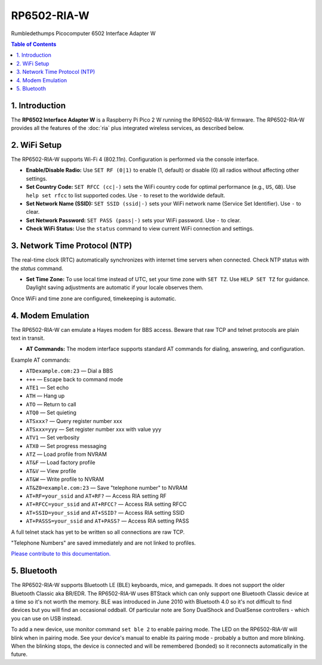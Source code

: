 RP6502-RIA-W
############

Rumbledethumps Picocomputer 6502 Interface Adapter W

.. contents:: Table of Contents
   :local:

1. Introduction
===============

The **RP6502 Interface Adapter W** is a Raspberry Pi Pico 2 W running the RP6502-RIA-W firmware. The RP6502-RIA-W provides all the features of the :doc:`ria` plus integrated wireless services, as described below.

2. WiFi Setup
=============

The RP6502-RIA-W supports Wi-Fi 4 (802.11n). Configuration is performed via the console interface.

- **Enable/Disable Radio:**
  Use ``SET RF (0|1)`` to enable (1, default) or disable (0) all radios without affecting other settings.

- **Set Country Code:**
  ``SET RFCC (cc|-)`` sets the WiFi country code for optimal performance (e.g., ``US``, ``GB``). Use ``help set rfcc`` to list supported codes. Use ``-`` to reset to the worldwide default.

- **Set Network Name (SSID):**
  ``SET SSID (ssid|-)`` sets your WiFi network name (Service Set Identifier). Use ``-`` to clear.

- **Set Network Password:**
  ``SET PASS (pass|-)`` sets your WiFi password. Use ``-`` to clear.

- **Check WiFi Status:**
  Use the ``status`` command to view current WiFi connection and settings.

3. Network Time Protocol (NTP)
==============================

The real-time clock (RTC) automatically synchronizes with internet time servers when connected.
Check NTP status with the `status` command.

- **Set Time Zone:**
  To use local time instead of UTC, set your time zone with ``SET TZ``. Use ``HELP SET TZ`` for guidance. Daylight saving adjustments are automatic if your locale observes them.

Once WiFi and time zone are configured, timekeeping is automatic.

4. Modem Emulation
==================

The RP6502-RIA-W can emulate a Hayes modem for BBS access. Beware that raw TCP and telnet protocols are plain text in transit.

- **AT Commands:**
  The modem interface supports standard AT commands for dialing, answering, and configuration.

Example AT commands:

- ``ATDexample.com:23`` — Dial a BBS
- ``+++`` — Escape back to command mode
- ``ATE1`` — Set echo
- ``ATH`` — Hang up
- ``ATO`` — Return to call
- ``ATQ0`` — Set quieting
- ``ATSxxx?`` — Query register number xxx
- ``ATSxxx=yyy`` — Set register number xxx with value yyy
- ``ATV1`` — Set verbosity
- ``ATX0`` — Set progress messaging
- ``ATZ`` — Load profile from NVRAM
- ``AT&F`` — Load factory profile
- ``AT&V`` — View profile
- ``AT&W`` — Write profile to NVRAM
- ``AT&Z0=example.com:23`` — Save "telephone number" to NVRAM
- ``AT+RF=your_ssid`` and ``AT+RF?`` — Access RIA setting RF
- ``AT+RFCC=your_ssid`` and ``AT+RFCC?`` — Access RIA setting RFCC
- ``AT+SSID=your_ssid`` and ``AT+SSID?`` — Access RIA setting SSID
- ``AT+PASSS=your_ssid`` and ``AT+PASS?`` — Access RIA setting PASS

A full telnet stack has yet to be written so all connections are raw TCP.

"Telephone Numbers" are saved immediately and are not linked to profiles.

`Please contribute to this documentation. <https://github.com/picocomputer/picocomputer.github.io>`_

5. Bluetooth
============

The RP6502-RIA-W supports Bluetooth LE (BLE) keyboards, mice, and gamepads.
It does not support the older Bluetooth Classic aka BR/EDR.
The RP6502-RIA-W uses BTStack which can only support one Bluetooth Classic device
at a time so it's not worth the memory.
BLE was introduced in June 2010 with Bluetooth 4.0 so it's not difficult
to find devices but you will find an occasional oddball. Of particular
note are Sony DualShock and DualSense controllers - which you can use on
USB instead.

To add a new device, use monitor command ``set ble 2`` to enable pairing
mode. The LED on the RP6502-RIA-W will blink when in pairing mode. See your device's
manual to enable its pairing mode - probably a button and more blinking.
When the blinking stops, the device is connected and will be remembered
(bonded) so it reconnects automatically in the future.
